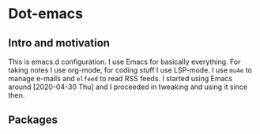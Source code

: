 * Dot-emacs

** Intro and motivation
This is emacs.d configuration. I use Emacs for basically everything. For taking notes I use org-mode, for coding stuff I use LSP-mode. I use ~mu4e~ to manage e-mails and ~elfeed~ to read RSS feeds. I started using Emacs around [2020-04-30 Thu] and I proceeded in tweaking and using it since then.
** Packages
#+end_example
